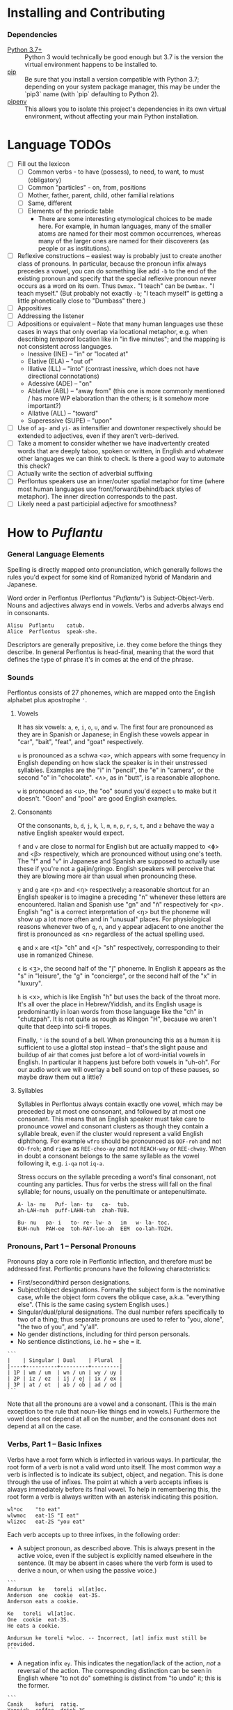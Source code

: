 #+OPTIONS: toc:t
# This is the actual README for the repo. README.md is generated by [C-c C-e m m].

* Installing and Contributing

*** Dependencies

  * [[https://www.python.org/downloads/][Python 3.7+]] :: Python 3 would technically be good enough but 3.7 is the
       version the virtual environment happens to be installed to.
  * [[https://pip.pypa.io/en/stable/installing/][pip]] :: Be sure that you install a version compatible with Python 3.7;
       depending on your system package manager, this may be under the `pip3`
       name (with `pip` defaulting to Python 2).
  * [[https://pipenv.readthedocs.io/en/latest/install/][pipenv]] :: This allows you to isolate this project's dependencies in its own
       virtual environment, without affecting your main Python installation.

* Language TODOs

  * [ ] Fill out the lexicon
    * [ ] Common verbs - to have (possess), to need, to want, to must (obligatory)
    * [ ] Common "particles" - on, from, positions
    * [ ] Mother, father, parent, child, other familial relations
    * [ ] Same, different
    * [ ] Elements of the periodic table
      * There are some interesting etymological choices to be made here. For
        example, in human languages, many of the smaller atoms are named for
        their most common occurrences, whereas many of the larger ones are named
        for their discoverers (as people or as institutions).
  * [ ] Reflexive constructions -- easiest way is probably just to create
    another class of pronouns. In particular, because the pronoun infix always
    precedes a vowel, you can do something like add ~-b~ to the end of the
    existing pronoun and specify that the special reflexive pronoun never occurs
    as a word on its own. Thus ~Dwmax.~ "I teach" can be ~Dwmbax.~ "I teach myself."
    (But probably not exactly ~-b~; "I teach myself" is getting a little
    phonetically close to "Dumbass" there.)
  * [ ] Appositives
  * [ ] Addressing the listener
  * [ ] Adpositions or equivalent -- Note that many human languages use these
    cases in ways that only overlap via locational metaphor, e.g. when
    describing /temporal/ location like in "in five minutes"; and the mapping is
    not consistent across languages.
    * Inessive (INE) -- "in" or "located at"
    * Elative (ELA) -- "out of"
    * Illative (ILL) -- "into" (contrast inessive, which does not have
      directional connotations)
    * Adessive (ADE) -- "on"
    * Ablative (ABL) -- "away from" (this one is more commonly mentioned / has
      more WP elaboration than the others; is it somehow more important?)
    * Allative (ALL) -- "toward"
    * Superessive (SUPE) -- "upon"
  * [ ] Use of ~ag-~ and ~yi-~ as intensifier and downtoner respectively should be
    extended to adjectives, even if they aren't verb-derived.
  * [ ] Take a moment to consider whether we have inadvertently created words
    that are deeply taboo, spoken or written, in English and whatever other
    languages we can think to check. Is there a good way to automate this check?
  * [ ] Actually write the section of adverbial suffixing
  * [ ] Perflontus speakers use an inner/outer spatial metaphor for time (where
    most human languages use front/forward/behind/back styles of metaphor). The
    inner direction corresponds to the past.
  * [ ] Likely need a past participial adjective for smoothness?

* How to /Puflantu/

*** General Language Elements

Spelling is directly mapped onto pronunciation, which generally follows the
rules you'd expect for some kind of Romanized hybrid of Mandarin and Japanese.

Word order in Perflontus (Perflontus "/Puflantu/") is Subject-Object-Verb. Nouns
and adjectives always end in vowels. Verbs and adverbs always end in consonants.

#+BEGIN_EXAMPLE
Alisu  Puflantu    catub.
Alice  Perflontus  speak-she.
#+END_EXAMPLE

Descriptors are generally prepositive, i.e. they come before the things they
describe. In general Perflontus is head-final, meaning that the word that
defines the type of phrase it's in comes at the end of the phrase.

*** Sounds

Perflontus consists of 27 phonemes, which are mapped onto the English alphabet
plus apostrophe ='=.

***** Vowels

It has six vowels: ~a~, ~e~, ~i~, ~o~, ~u~, and ~w~. The first four are pronounced as they
are in Spanish or Japanese; in English these vowels appear in "car", "bait",
"feat", and "goat" respectively.

~u~ is pronounced as a schwa <ə>, which appears with some frequency in English
depending on how slack the speaker is in their unstressed syllables. Examples
are the "i" in "pencil", the "e" in "camera", or the second "o" in "chocolate".
<ʌ>, as in "butt", is a reasonable allophone.

~w~ is pronounced as <u>, the "oo" sound you'd expect ~u~ to make but it doesn't.
"Goon" and "pool" are good English examples.

***** Consonants

Of the consonants, ~b~, ~d~, ~j~, ~k~, ~l~, ~m~, ~n~, ~p~, ~r~, ~s~, ~t~, and ~z~ behave the way a
native English speaker would expect.

~f~ and ~v~ are close to normal for English but are actually mapped to <ɸ> and
<β> respectively, which are pronounced without using one's teeth. The "f" and
"v" in Japanese and Spanish are supposed to actually use these if you're not a
gaijin/gringo. English speakers will perceive that they are blowing more air
than usual when pronouncing these.

~y~ and ~g~ are <ɲ> and <ŋ> respectively; a reasonable shortcut for an English
speaker is to imagine a preceding "n" whenever these letters are encountered.
Italian and Spanish use "gn" and "ñ" respectively for <ɲ>. English "ng" is a
correct interpretation of <ŋ> but the phoneme will show up a lot more often
and in "unusual" places. For physiological reasons whenever two of ~g~, ~n~, and ~y~
appear adjacent to one another the first is pronounced as <n> regardless of
the actual spelling used.

~q~ and ~x~ are <tʃ> "ch" and <ʃ> "sh" respectively, corresponding to their use
in romanized Chinese.

~c~ is <ʒ>, the second half of the "j" phoneme. In English it appears as the "s"
in "leisure", the "g" in "concierge", or the second half of the "x" in "luxury".

~h~ is <x>, which is like English "h" but uses the back of the throat more. It's
all over the place in Hebrew/Yiddish, and its English usage is predominantly
in loan words from those language like the "ch" in "chutzpah". It is not quite
as rough as Klingon "H", because we aren't quite that deep into sci-fi tropes.

Finally, ~'~ is the sound of a bell. When pronouncing this as a human it is
sufficient to use a glottal stop instead -- that's the slight pause and buildup
of air that comes just before a lot of word-initial vowels in English. In
particular it happens just before both vowels in "uh-oh". For our audio work we
will overlay a bell sound on top of these pauses, so maybe draw them out a
little?

***** Syllables

Syllables in Perflontus always contain exactly one vowel, which may be preceded
by at most one consonant, and followed by at most one consonant. This means that
an English speaker must take care to pronounce vowel and consonant clusters as
though they contain a syllable break, even if the cluster would represent a
valid English diphthong. For example ~wfro~ should be pronounced as ~OOF-roh~ and
not ~OO-froh~; and ~riqwe~ as ~REE-choo-ay~ and not ~REACH-way~ or ~REE-chway~. When in
doubt a consonant belongs to the same syllable as the vowel following it, e.g.
~i-qa~ not ~iq-a~.

Stress occurs on the syllable preceding a word's final consonant, not counting
any particles. Thus for verbs the stress will fall on the final syllable; for
nouns, usually on the penultimate or antepenultimate.

#+BEGIN_EXAMPLE
A- la- nu   Puf- lan- tu   ca-  tub.
ah-LAH-nuh  puff-LAHN-tuh  zhah-TUB.

Bu- nu   pa- i   to- re- lw- a   im   w- la- toc.
BUH-nuh  PAH-ee  toh-RAY-loo-ah  EEM  oo-lah-TOZH.
#+END_EXAMPLE

*** Pronouns, Part 1 -- Personal Pronouns

Pronouns play a core role in Perflontic inflection, and therefore must be
addressed first. Perflontic pronouns have the following characteristics:

  * First/second/third person designations.
  * Subject/object designations. Formally the subject form is the nominative
    case, while the object form covers the oblique case, a.k.a. "everything
    else". (This is the same casing system English uses.)
  * Singular/dual/plural designations. The dual number refers specifically to
    two of a thing; thus separate pronouns are used to refer to "you, alone",
    "the two of you", and "y'all".
  * No gender distinctions, including for third person personals.
  * No sentience distinctions, i.e. he = she = it.

#+BEGIN_EXAMPLE
```
|    | Singular | Dual    | Plural  |
|----+----------+---------+---------|
| 1P | wm / um  | wn / un | wy / uy |
| 2P | iz / ez  | ij / ej | ix / ex |
| 3P | at / ot  | ab / ob | ad / od |
```
#+END_EXAMPLE

Note that all the pronouns are a vowel and a consonant. (This is the main
exception to the rule that noun-like things end in vowels.) Furthermore the
vowel does not depend at all on the number, and the consonant does not depend at
all on the case.

*** Verbs, Part 1 -- Basic Infixes

Verbs have a root form which is inflected in various ways. In particular, the
root form of a verb is not a valid word unto itself. The most common way a verb
is inflected is to indicate its subject, object, and negation. This is done
through the use of infixes. The point at which a verb accepts infixes is always
immediately before its final vowel. To help in remembering this, the root form a
verb is always written with an asterisk indicating this position.

#+BEGIN_EXAMPLE
wl*oc    "to eat"
wlwmoc   eat-1S "I eat"
wlizoc   eat-2S "you eat"
#+END_EXAMPLE

Each verb accepts up to three infixes, in the following order:

  * A subject pronoun, as described above. This is always present in the active
    voice, even if the subject is explicitly named elsewhere in the sentence.
    (It may be absent in cases where the verb form is used to derive a noun, or
    when using the passive voice.)

#+BEGIN_EXAMPLE
```
Andursun  ke   toreli  wl[at]oc.
Anderson  one  cookie  eat-3S.
Anderson eats a cookie.

Ke   toreli  wl[at]oc.
One  cookie  eat-3S.
He eats a cookie.

Andursun ke toreli *wloc. -- Incorrect, [at] infix must still be provided.
```
#+END_EXAMPLE

  * A negation infix ~ey~. This indicates the negation/lack of the action, /not/ a
    reversal of the action. The corresponding distinction can be seen in English
    where "to not do" something is distinct from "to undo" it; this is the
    former.

#+BEGIN_EXAMPLE
```
Canik    kofuri  ratiq.
Yannick  coffee  drink-3S.
Yannick drinks coffee.

Canik    enxura  rat[ey]iq.
Yannick  water   drink-3S-NEG.
Yannick does not drink water.
```
#+END_EXAMPLE

  * An object pronoun, as described above. This is present to the degree that
    it needs to be for disambiguation:

#+BEGIN_EXAMPLE
```
Dani   qek[wm]ad.
Danny  meet-1S.
I meet Danny.

Qek[wm][ot]ad.
Meet-1S-3O.
I meet him.

Dani   qek[wm][ot]ad. -- Valid with redundant 3O infix; may indicate emphasis.
Danny  meet-1S-3O.
I meet *Danny*.
```
#+END_EXAMPLE

    It is also present /without the subject pronoun/ when using the passive voice:

#+BEGIN_EXAMPLE
```
Torelwe    wlodoc.
Cookie-PL  eat-3pO
Cookies were eaten.
```
#+END_EXAMPLE

*** Pronouns, Part 2 -- This, That, A, and The

"This" and "that" are demonstrative pronouns that differ from regular nouns
primarily in that they have special handling for their objective and possessive
cases that regular nouns don't. They are otherwise handled like regular nouns,
and in particular pluralized like them. These rules will be discussed later; for
now, the following table should suffice:

#+BEGIN_EXAMPLE
|      | Singular  | Dual      | Plural      |
|------+-----------+-----------+-------------|
| This | ita / eta | itw / etw | itwe / etwe |
| That | iqa / eqa | iqw / eqw | iqwe / eqwe |
#+END_EXAMPLE

Like most Perflontus nouns (again, to be covered more thoroughly later), ~ita~ et
al. may also be used as demonstrative adjectives.

#+BEGIN_EXAMPLE
Demiunu  etwe       torelwe  et   wlatoc.
Damien   these-OBJ  cookies  FUT  eat-3S.
Damien will eat these cookies.

Demiunu  etwe       et   wlatoc.
Damien   these-OBJ  FUT  eat-3S.
Damien will eat these.

Ita       somatotun.
This-SUB  please-3S-3O.
This pleases him.
#+END_EXAMPLE

There is no direct equivalent for the definite article "the". Depending on the
context it is correct to either omit any qualifier at all or to use "this" or
"that" as appropriate instead.

Similarly there is no directly equivalent to the indefinite article "a(n)". When
it is necessary to refer to some indefinite item ~ke~ (literally "one") is used
instead.

#+BEGIN_EXAMPLE
Tusvo  yipox  et   capatil.
Bus    soon   FUT  arrive-3S.
(The) bus will arrive soon.

Ke   tusvo  yipox  et   capatil.
One  bus    soon   FUT  arrive-3S.
A bus will arrive soon.

Iqa   ke   tusvo  yipox  et   capatil.
That  one  bus    soon   FUT  arrive-3S.
The 1 bus will arrive soon.
#+END_EXAMPLE

*** Verbs, Part 2 -- Tense, Aspect, Degree, and Reversal

Perflontus expresses two non-present tenses, past and future; and two aspects,
imperfect and perfect. (Briefly, the imperfect aspect indicates that the verb
action is ongoing or otherwise incomplete; the perfect aspect indicates that the
verb action has concluded.) These expressions appear as proclitics, i.e. prefix
particles.

#+BEGIN_EXAMPLE
| Present         | --       | Elaiza zumatuz.      | Eliza sleeps.           |
| Past (PST)      | im       | Elaiza im zumatuz.   | Eliza slept.            |
| Future (FUT)    | et       | Elaiza et zumatuz.   | Eliza will sleep.       |
|-----------------+----------+----------------------+-------------------------|
| Imperfect (IMP) | av / -av | Elaiza av zumatuz.   | Eliza is sleeping.      |
|                 |          | Elaiza imav zumatuz. | Eliza was sleeping.     |
|                 |          | Elaiza etav zumatuz. | Eliza will be sleeping. |
|-----------------+----------+----------------------+-------------------------|
| Perfect (PRF)   | os / -os | Elaiza os zumatuz.   | Eliza has slept.        |
|                 |          | Elaiza imos zumatuz. | Eliza had slept.        |
|                 |          | Elaiza etos zumatuz. | Eliza will have slept.  |
#+END_EXAMPLE

Verbs may be modified in degree or even reversed by the use of a prefix:

#+BEGIN_EXAMPLE
|                    | Alpoxe horwmod.   | I remember that time.             |
| Diminutive (DIM)   | Alpoxe yihorwmod. | I remember that time (a bit).     |
| Augmentative (AUG) | Alpoxe aghorwmod. | I remember that time (intensely). |
| Reverse (REV)      | Alpoxe vohorwmod. | I forget that time.               |
#+END_EXAMPLE

If multiple prefixes are used, DIM/AUG come before REV, i.e. ~yivohor*od~, not
~voyihor*od~.

*** Nouns and Adjectives, Part 1 -- Number

Perflontic nouns always have at least two syllables (which is to say, vowels)
and always end in a vowel other than ~w~. In their noun form, they don't take any
interesting inflections other than for number. When a noun is given the dual
number its final vowel is replaced by ~w~. For the plural number, it is replaced
by ~we~. Zero is considered to be part of the plural number.

#+BEGIN_EXAMPLE
Furedu  toreli  wlatoc.
Fred    cookie  eat-3S.
Fred eats (a) cookie.

Ha   torelw     wlatoc.
Two  cookie-DU  eat-3S.
He eats two cookies.

Hasa   pagke  torelwe    wlatoc.
2*216  25     cookie-PL  eat-3S.
He eats 461 cookies.
#+END_EXAMPLE

Nouns also function as adjectives with no additional inflection. Some root forms
are translated as one part of speech or the other in English, but the parts of
speech in Perflontus should be understood as interchangeable as appropriate.

Adjectives take on the numeric inflection of the nouns they modify. In addition,
adjectives may be negated by infixing ~-ay-~ before their final vowel.

#+BEGIN_EXAMPLE
Jekobu  kolbao  toreli  wlatoc.
Jakob   green   cookie  eat-3S.
Jakob eats (a) green cookie.

Jekobu  ha   kolbaw    torelw     wlatoc.
Jakob   two  green-DU  cookie-DU  eat-3S.
Jakob eats two green cookies.

Jekobu  kolba[ay]we   torelwe    wlateyoc.
Jakob   green-NEG-PL  cookie-DU  eat-3S-NEG.
Jakob does not eat non-green cookies.
#+END_EXAMPLE

Note that numbers (like ~ha~ "two" in the second example) are an exception to
this. They do not generally take on the same numeric inflection as the objects
they count, but might still be pluralized in cases where they are used as
estimation units (e.g. ~yo torelwe~ "36 cookies" vs ~ywe torelwe~ "36s of cookies").

*** Verbs, Part 3 -- To Be

Perflontus has only one irregular verb, the copula ~az~ "to be". When inflected as
a main verb, ~az~ is inflected as ~z*~:

#+BEGIN_EXAMPLE
| z[wm] | z[at] | z[ad]    | z[at][ey] |
| I am  | It is | They are | It is not |
#+END_EXAMPLE

It is possible for ~az~ to take an object "infix" in this form, e.g. ~zateyot~ "It
is not it", but it's unclear whether this is formally correct. A good example of
this issue is the use of "It is I" vs "It is me" in English, which raises
questions of whether the things linked by the copula should both have subjective
case and so forth. In other words, the use of ~az~ in these cases is undecided,
but the above object-free examples should be enough to get you through a lot of
use cases.

~az~ is only "to be" in the strictly copular sense, i.e. one that expresses some
sort of identity relation. Separate verbs are used for other meanings that have
been folded into the English "to be", e.g. ~z*if~ "to be located", ~j*if~ "to
exist".

=Az= copies the negative and number inflections from the things it links. This
mirroring is primarily seen for =az= but also occurs for other verbs that express
some notion of identity, e.g. =etaz= "to become".

#+BEGIN_EXAMPLE
Didi  ruzeqo  zat.
Didi  hunger  be-3S.
Didi is hungry.

Didi  ruzeq[ay]o  zat[ey].
Didi  hunger-NEG  be-3S-NEG.
Didi is not hungry.

Didi-li  Joxu  ruzeq[w]   z[ab].
Didi-&   Josh  hunger-DU  be-3dS.
#+END_EXAMPLE

*** Nouns and Adjectives, Part 2 -- Verb-Derivation

Verbs may be suffixed to form nouns. These suffixes are applied to the root form
of the verb, including ~az~. They are compatible with all the affixes described
previously, except for the pronoun infixes. The resulting noun/adjective is
considered a root form unto itself, so that inflections like ~-ay-~ that target
the final vowel of the word apply to the final vowel of the verb+suffix, not the
final vowel of the root verb.

#+BEGIN_EXAMPLE
| Suffix type      | Noun sense                  | Adjective sense         | Suffix | Example              |
|------------------+-----------------------------+-------------------------+--------+----------------------|
| Gerund (GER)     | The act of X-ing            | In the process of X-ing | -a     | daxa "teaching"      |
| Agent (AGT)      | A thing that X's            | Capable of X-ing        | -afe   | daxafe "teacher"     |
| Patient (PAT)    | A thing that is X'd         | X-able                  | -who   | daxwho "student"     |
| Instrument (INS) | A thing that enables X-ing  | X-assisting, for X-ing  | -aqo   | daxaqo "educational" |
| Location (LOC)   | A place where X-ing happens | X-hosting               | -ice   | daxice               |
| Cause (CAU)      | A thing that causes X-ing   | X-causing               | -ede   | daxede               |
#+END_EXAMPLE

It should be noted that the use of these suffixes should be taken very
literally, which is one of the reasons that many suffixes will not have a clean
gloss into English. For example, it may be tempting to gloss ~daxice~
"teach-location" as "school" but you could just as easily interpret that as
"classroom". The best you can really do is just substitute "teaching-place"
where it appears to avoid carrying in any unmerited assumptions. Thus to specify
"school" you might have to say ~daxice veonxi~ "teaching-place building" as
opposed to ~daxice jiso~ "teaching-place room". Of course, Perflontus should
ultimately have root words for "school" and "classroom" directly.

***** Gerund Case ~-a~

The gerund case of a verb is a derived noun meaning that verb's action. Some
uses of the infinitive in various languages also perform this role; in
Perflontus the two both use the gerund case.

#+BEGIN_EXAMPLE
Zumuz[a]   Qarluz   somatun.
sleep-GER  Charles  please-3S.
Sleeping/to sleep pleases Charles. (Charles likes sleeping/to sleep.)
#+END_EXAMPLE

When used as an adjective this case always functions as a present participle,
and only with the connotation of a thing that is performing the action in
question. In particular, when describing something that is used /for/ an action
rather than something that is performing the action itself, use the [[Instrumental
Case ~-aqo~][instrumental case]].

#+BEGIN_EXAMPLE
Qarluz   eqa   zumuza     hie    zat.
Charles  that  sleep-GER  human  be-3S.
Charles is the sleeping person.

*Zumuza     kworu    kworatem.  -- Incorrect, the clothes are *for* sleeping
*sleep-GER  clothes  wear-3S
He wears clothes that are sleeping.  -- unless the clothes are alive???

Zumuzaqo   kworu    kworatem.
sleep-INS  clothes  wear-3S
He wears clothes that are for sleeping.
#+END_EXAMPLE

The resulting word acts as a root form; in particular, additional
transformations that would be applied to a noun apply to the suffixed verb as a
whole. It is still possible to apply some affixes to the verbal root before the
suffix, which may create subtly different meanings.

#+BEGIN_EXAMPLE
Qarluz   eqa   zumuzaya       hie    zat.
Charles  that  sleep-GER-NEG  human  be-3P.
Charles is the person who is not sleeping.

Qarluz   eqa   zumeyuza       hie    zat.
Charles  that  sleep-NEG-GER  human  be-3P.
Charles is the person who is (not-sleep)ing.  -- connotations of forced wakefulness, perhaps
#+END_EXAMPLE

***** Agent Case ~-afe~ and Patient Case ~-who~

The agent case of a verb is a derived noun referring to an entity that is taking
the action or is capable of taking the action. In English this functions much
like the "-er" suffix for verbs.

In the adjective form the derived word strictly denotes capability. To refer to
an entity that is currently taking the action, use the Gerund case instead.

#+BEGIN_EXAMPLE
Maksu  hinalafe   zat.
Max    dance-AGT  be-3P.
Max is a dancer / Max is dance-capable.  -- context required to disambiguate

Maksu  hinalafe   hie    zat.
Max    dance-AGT  human  be-3P.
Max is a dance-capable person.  -- example of grammatical disambiguation

Maksu  hinalafaye     zatey.
Max    dance-AGT-NEG  be-3P-NEG.
Max is not a dancer / Max is not dance-capable.
#+END_EXAMPLE

Conversely the patient case refers to something that is the target of the
suffixed action, or capable of being such. In English the "-ee" suffix might be
used in the noun form. For the adjective form reasonable translations are
"X-able" or "for X-ing" (as an object). ("For X-ing" as a subject falls under
the instrumental case.)

#+BEGIN_EXAMPLE
Eqwe     torelwe    wlocwho  zad.
That-PL  cookie-PL  eat-PAT  be-3pS.
Those cookies are for eating / edible / to be eaten.

Equra   enxura   riqwhurayo       zatey.
That-R  water-R  drink-PAT-NEG-R  be-3S-NEG.
That water is not for drinking.
#+END_EXAMPLE

***** Instrumental Case ~-aqo~

The instrumental case of a verb refers to something that is used for the action
in question. This is slightly different from something that /causes/ the action in
question.

#+BEGIN_EXAMPLE
Burainu  daxaqo     kude  gaten.
Brian    teach-INS  book  read-3S.
Brian reads a textbook.

Burainu  sinqeraqo     kude  gaten.
Brian    describe-INS  book  read-3S.
Brian reads a manual.

Burainu  uqilwe  yelaqwe  moratuh.
Brian    several-PL  learn-INS  own-3S.
Brian has several things used for learning.
#+END_EXAMPLE

Note that this is more a descriptive term than anything else and should not be
used to generate specific words, primarily because many different things can be
instrumental for an action. For example a spoon can be ~wlocaqo~ "eat-instrument",
but so can a fork, a bowl, or a person's mouth. So it would be inappropriate to
use ~wlocaqo~ as a word that means specifically "spoon", unless there's other
nearby context that disambiguates it.

***** Locative Case ~-ice~ (STUB)
***** Causative Case ~-ede~ (STUB)
*** Genitive (Possessive) Case (STUB)

For nouns, simply add the ~-ro~ particle. For pronouns, infix the subjective form
of the pronoun into ~r*o~. This rule extends to demonstrative and interrogative
pronouns.

*** Adjectives and Noun Classes (STUB)

Some nouns have classes which apply an additional mutation to the word. If this
occurs all adjectives for that noun take the mutation as well. This mutation
happens before polarity, numeric, and comparative inflection. It applies across
the copula but only when the object complement is an adjective.

  * Bodily actions (W) :: Replace the final consonant cluster ~(C+)~ with ~\1w\1~.
  * Light sources (T) :: If the first vowel is ~(V)~, prefix ~\1t~.
  * Fluids (R) :: If the first two vowels are ~(V)(V)~, replace with ~\1r\2~. If the
                  first two vowels are ~(VC+)(V)~, replace with ~\1ur\2~.

*** Comparatives and Superlatives (STUB)

Comparatives are formed by suffixing ~'~ . This happens after negation but before
numeric inflection. The corresponding dual and plural forms are ~'w~ and ~'we~.

Some types of adjectives do not permit standard comparative formation. Instead,
these take on ~ogi'~ as adverbial modifiers, in the same way "more" is used
instead of "-er" in English, e.g. "bigger" vs "more gigantic".

Superlatives are formed by suffixing ~'fi~, ~'fw~, or ~-fwe~ respectively. Adjectives
that use ~ogi'~ instead of ~-'~ also take ~ogi'fi~ instead of ~-'fi~.

*** Pronouns, Part 3 -- Indefinite Pronouns and Other Stand-Ins (STUB)

|               | this    | that    | some    | no      | every  | any     | interr.     |
| person/thing  | ita/eta | iqa/eqa | orvo    | yemo    | axwe   | veli    | wat/.../wod |
| place ~hanu~    | tihan   | alhan   | orhan   | yehan   | axwhan | velhan  | whan        |
| time ~bwri~     | tibwr   | albwr   | orbwr   | yebwr   | axwbwr | velbwr  | wbwr        |
| way ~zove~      | tizov   | alzov   | orzov   | yezov   |        | velzov  | wzov        |
| reason ~dule~   | tidul   | aldul   | ordul   | yedul   |        | veldul  | wdul        |
| quantity ~lera~ | tilerwe | alerwe  | orlerwe | yelerwe |        | velerwe | wlerwe      |

***** Notes

  * ~Axwe~ "every" is always plural in Perflontus; there is not singular
    inflection. It also imposes the plural inflection on anything in modifies.
    This is counter to many languages where "every" is frequently singular, e.g.
    "everything", "cada vez", "tout".
  * For similar reasons the same is true of all the quantity forms.
  * The "this" and "that" forms of most things do not take a subject/object
    inflection.
  * The various forms referring to place, time, way, and reason are
    systematically formed from their nouns, but also drop the final vowel in
    their converstion to adverbs.
  * ~tizov~ "this-way" and ~tidul~ "this-reason" are both reasonably glossed as
    "if", but ~tizov~ is used in cases where the if-clause indicates a mechanical
    cause for something, whereas ~tidul~ indicates more abstract causality.
    Another way to put it, which also applies to ~alzov~ and ~aldul~ in the opposite
    direction, is that ~*zov~ clauses are answers to questions better phrased as
    "how", while ~*dul~ clauses are answers to questions better phrased as "why".

*** Questions (STUB)

A sentence-final ~na~ marks questions. The interrogative personal pronoun is the
corresponding third person pronoun prefixed by ~w-~. (~wat/wot~, ~wab/wob~, ~wad/wod~)
This pronoun works for "who", "what", and "which". The genitive forms are ~rwato~,
~rwabo~, and ~rwado~ -- recall that the pronoun infixed into ~r*o~ indicates the
number of possessors but always takes the subjective case.

#+BEGIN_EXAMPLE
Wad     et   qekadumad    na.
Who-PL  FUT  meet-3pS-1O  ?
Who will meet me?

Wod      et   qekwmodad    na.
Whom-PL  FUT  meet-1S-3pO  ?
Whom will I meet?

Rwato    daxafe     zat    na.
Who-GEN  teach-AGT  be-3S  ?
Whose teacher is she? -- Depending on context, might also be "Which (subject's) teacher"
#+END_EXAMPLE

*** Numbers (STUB)

Perflontus uses a base 6 system. The numbers 0-6 are ~ri~, ~ke~, ~ha~, ~pai~, ~uqi~, ~lo~,
and ~agu~.

Multiples of 6 up through 30 are formed by dropping all the final vowels from
the sixes digit and suffixing ~agu~: ~agu~, ~hagu~, ~pagu~, ~uqagu~, ~lagu~. Adding units
digits replaces the final ~u~; the multiples of 7 through 35 are ~agke~, ~hagha~,
~pagpai~, ~uqaguqi~, and ~laglo~.

The next powers of 6 up through 6^5 are ~yo~, ~sa~, ~toe~, and ~wdo~. To count multiples
of these, prefix the entirety of the corresponding hexit, e.g. ~keyo~, ~hayo~,
~paiyo~, ~uqiyo~, ~loyo~. Note that unlike ~agu~, in all these cases the presence of a 1
hexit is explicit: ~keyo~, ~kesa~, ~ketoe~, ~kewdo~. Additional hexits are added as
separate words, e.g. 1023 = 4423_6 = ~uqisa uqiyo kagpai~.

Powers of 6 above 6^5 are formed by naming the exponent, then replacing the
final vowel with ~wdo~: ~agu~ \rightarrow ~agwdo~, ~agke~ \rightarrow ~agkwdo~, etc. These
are still "unit" power-of-6 words, and to express an actual quantity still
require the explicity 1 hexit: ~keagwdo~, ~keagkwdo~, ~keaghawdo~, etc.

Exact numbers do not take any additional inflection. For example "three waters"
is ~pai enxurwe~, not ~*paurwe enxurwe~. Inexact numbers still take additional
inflection. For example "36s of dances" is ~ywywe hinalwla~.

*** Conjunctions (STUB)

In all cases I have supplied as many English glosses as possible to help clarify
the nature of the conjunction. There may be further splits into new words as we
find new semantic use cases.

The rule about adding ~-s~ to make something adverbial extends to the use of
conjunctions -- they all end in vowels when used for nouns and adjectives, but
take on the extra ~-s~ when linking two verbs or adverbs, or when linking in a
clause or phrase that acts adverbially.

  * -li(s) :: and
  * -di(s) :: but, yet (contrastive and)
  * -gi(s) :: nor
  * -fo(s) :: exclusive or
  * -vo(s) :: inclusive or
  * -xa(s) :: for, because
  * -ja(s) :: so, therefore

(A bunch of these only make sense when attaching clauses, and in those cases
we'd rather so some kind of ~al* ... -ka(s)~ construction. Come back to this
later.)

Section on comparatives should incorporate the conjunctions for "...as X as Y"
and "...more/less X than Y".

*** Dependent Clauses (STUB)

A dependent clause is indicated by the attachment of the ~-ka~ suffix to its main
verb. ~-kas~ is used in the case where the dependent clause modifies a verb. A
reasonable English gloss for =-ka= is "that", but we'll see that many dependent
clauses use the =-ka= construction regardless of what their English translation
would use for the linking word. (One way to think about this is that many
dependent clauses in English can be rephrased to use "that" as their relative
pronoun, even if the result is more verbose.)

Dependent clauses can require the use of the relative personal pronoun, whose
forms are as follows:

#+BEGIN_EXAMPLE
|     | Singular | Dual    | Plural          |
|-----+----------+---------+-----------------|
| REL | al / ol  | ar / or | ary(u) / ory(u) |
#+END_EXAMPLE

(Like other pronouns, these may appear as standalone words. However, since =ary=
and =ory= are invalid words due to syllable patterns, they take on an extra vowel
when appearing alone.)

The relative pronoun indicates the role that "that" within the clause if the
clause were rephrased as a standalone sentence. Further examples below will help
illustrate how this is decided.

***** Noun Clauses

#+BEGIN_EXAMPLE
Im   wlwmoloc   -ka   um  im   somatun.
PST  eat-1S-RO  -DEP  1O  PST  please-3S.
What I ate pleased me.
#+END_EXAMPLE

In this example, "what" is the relative pronoun, and it is the object of "ate"
in the dependent clause. Its existence is therefore indicated by the presence of
the relative singular object pronoun =ol=, infixed in =wl*oc= "to eat" (after =wm=,
the first person singular subject pronoun). Having =ol= in the dependent clause
also disambiguates that sentence from this similar case:

#+BEGIN_EXAMPLE
Im   wlwmoc  -ka   um  im   somatun.
PST  eat-1S  -DEP  1O  PST  please-3S.
That I ate pleased me.  (i.e. "The fact that I ate...")
#+END_EXAMPLE

We still use the dependent clause construction, but in English the relative
pronoun "that" doesn't play any role other than to indicate that what follows is
a dependent clause.

#+BEGIN_EXAMPLE
Im   wlwmoryoc   -ka   um  im   somatun.
PST  eat-1S-RpO  -DEP  1O  PST  please-3S.
The things that I ate pleased me.
#+END_EXAMPLE

In this example the choice of infixed relative pronoun =ory= carries extra
information, namely that the object of "ate" is plural. Coming from English it
may be tempting to include "the things" as a distinct item in the sentence, i.e.
"PST I-eat-that-DEP thing-PL", converting the noun clause to an adjective clause
modifying "thing". In Perflontus this is unnecessary, though other information
may require more structure:

#+BEGIN_EXAMPLE
[Honwzwe  oryu  im   wlwmoc  -ka]   um  im   somatun.
[blue-PL  RpO   PST  eat-1S  -DEP]  1O  PST  please-3S.
[The blue things that I ate] pleased me.

[Im   wlwmoryoc   -ka]   honwzwe  um  im   somatun.
[PST  eat-1S-RpO  -DEP]  blue-PL  1O  PST  please-3S.
The [me-eaten] blue things pleased me.

[Honwzwe  im   wlwmoc  -ka]   um  im   somatun.
[blue-PL  PST  eat-1S  -DEP]  1O  PST  please-3S.
[That I ate the blue things] pleased me.

*[Im   wlwmoc   -ka]   honwzwe  um  im   somatun.    -- Incorrect
*[PST  eat-1S   -DEP]  blue-PL  1O  PST  please-3S.
*The [that I ate] blue things pleased me.
#+END_EXAMPLE

*** Adpositions

  * -uxo
  * -uqo

*** Adverbs (STUB)

Adverbs are formed by suffixing ~s~. This also applies to particles.
*** Verbs, Part N -- Imperatives and Instructions (STUB)

The imperative voice is indicated by prefixing the active verb with ~'~. The most
polite forms, as might be used by a manual, inflect the verb as though using the
passive voice, i.e. omitting the "you" subject. Direct, more "blunt" forms
address, add the subject pronoun infixes.

* How to /Puflantu/, Abridged (Reference Tables)

*** Nouns

  * Always end in a non-"w" vowel.
  * Dual number converts the final vowel to =-w=. Plural number to =-we=.

*** Adjectives

  * Always end in a non-"w" vowel.
  * Inflect number to match the modified noun.
  * Come before the noun they modify.
  * Infix =-ay-= before the final vowel to negate.
  * Suffix =-s= to convert to an adverb.

*** Pronouns

***** Personal Pronouns

|        | Singular  | Dual      | Plural      |
|        | Subj/Obj  | Subj/Obj  | Subj/Obj    |
|--------+-----------+-----------+-------------|
| 1st    | wm / um   | wn / un   | wy / uy     |
| 2nd    | iz / ez   | ij / ej   | ix / ex     |
| 3rd    | at / ot   | ab / ob   | ad / od     |
| REL    | al / ol   | ar / or   | ary / ory   |
| "this" | ita / eta | itw / etw | itwe / etwe |
| "that" | iqa / eqa | iqw / eqw | iqwe / eqwe |
| "what" | wat / wot | wab / wob | wad / wod   |

***** Possessive Pronouns

All the items in the list below indicate a singular possessed object. Instead,
the table indicate the number of possessors. Inflect the resulting word as you
would a normal noun, e.g. =rwmo= \rightarrow =rwmw= / =rwmwe=.

|        | Singular | Dual  | Plural |
|--------+----------+-------+--------|
| 1st    | rwmo     | rwno  | rwyo   |
| 2nd    | rizo     | rijo  | rixo   |
| 3rd    | rato     | rabo  | rado   |
| REL    | ralo     | raro  | raryo  |
| "this" | ritao    | ritwo | ritweo |
| "that" | riqao    | riqwo | riqweo |
| "what" | rwato    | rwabo | rwado  |

***** Indefinite Pronouns

|               | this    | that    | some    | no      | every  | any     | interr.     |
|---------------+---------+---------+---------+---------+--------+---------+-------------|
| person/thing  | ita/eta | iqa/eqa | orvo    | yemo    | axwe   | veli    | wat/.../wod |
| place ~hanu~    | tihan   | alhan   | orhan   | yehan   | axwhan | velhan  | whan        |
| time ~bwri~     | tibwr   | albwr   | orbwr   | yebwr   | axwbwr | velbwr  | wbwr        |
| way ~zove~      | tizov   | alzov   | orzov   | yezov   |        | velzov  | wzov        |
| reason ~dule~   | tidul   | aldul   | ordul   | yedul   |        | veldul  | wdul        |
| quantity ~lera~ | tilerwe | alerwe  | orlerwe | yelerwe |        | velerwe | wlerwe      |
